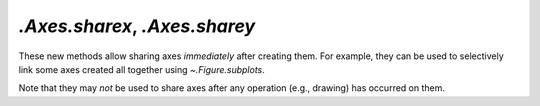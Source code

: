 `.Axes.sharex`, `.Axes.sharey`
------------------------------
These new methods allow sharing axes *immediately* after creating them.  For
example, they can be used to selectively link some axes created all together
using `~.Figure.subplots`.

Note that they may *not* be used to share axes after any operation (e.g.,
drawing) has occurred on them.
